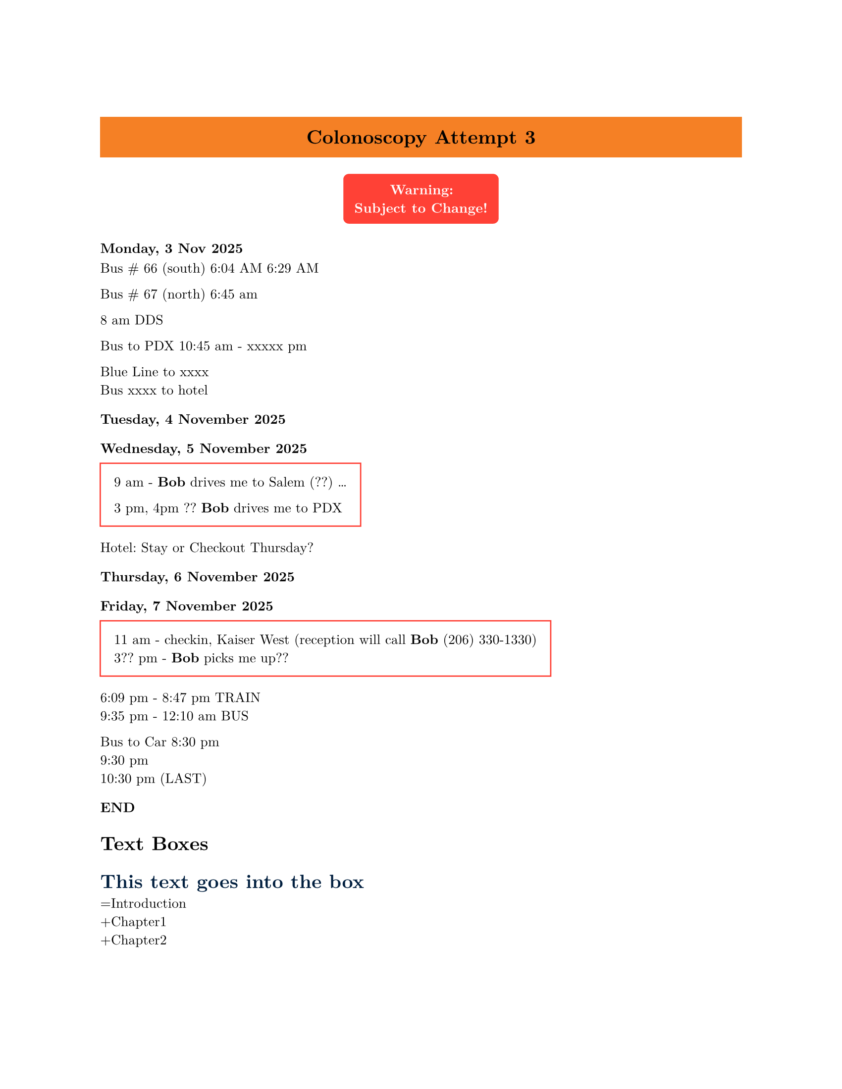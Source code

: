 /*   (comment)
 REF: https://dsollbergerquarto.netlify.app/posts/typst_syllabus/typst_syllabus
 typst compile array.typ

Watch <https://www.youtube.com/watch?v=2DbuqYKOsrY> \
Tutorial: <https://typst.app/docs/tutorial/writing-in-typst/> 
*/

#set page("us-letter") //thanks Europeans!

#set text(
  font: "New Computer Modern",
  size: 10pt
)

#let alert(body, fill: red) = {
  set text(white)
  set align(center)
  rect(
    fill: fill,
    inset: 8pt,
    radius: 4pt,
    [*Warning:\ #body*],
  )
}


#block(
    fill: luma(230),
)

#set align(center)
#block(
  fill: rgb("f58025"),
  inset: 10pt,
  width: 100%,

    [ = Colonoscopy Attempt 3]
)

#alert[
  Subject to Change!
]


#set align(left)
=== Monday, 3 Nov 2025


Bus \# 66 (south)
6:04 AM
6:29 AM

Bus \# 67 (north)
6:45 am

8 am DDS 


Bus to PDX
10:45 am  - xxxxx pm

Blue Line to xxxx \
Bus xxxx to hotel


=== Tuesday, 4 November 2025

=== Wednesday, 5 November 2025
#box(stroke: red, inset: 1em)[

9 am - *Bob* drives me to Salem (??)
...

3 pm, 4pm ??
*Bob* drives me to PDX ]

Hotel:  Stay or Checkout Thursday?
===  Thursday, 6 November 2025
===  Friday, 7 November 2025


#box(stroke: red, inset: 1em)[
11 am - checkin, Kaiser West (reception will call *Bob* (206) 330-1330‬) \
3?? pm - *Bob* picks me up??
]

6:09 pm - 8:47 pm TRAIN \
9:35 pm - 12:10 am BUS

Bus to Car
8:30 pm \
9:30 pm \
10:30 pm (LAST)

=== END  

= Text Boxes

#show heading: set text(navy)

= This text goes into the box








=Introduction \
+Chapter1 \
+Chapter2

#alert(fill: blue)[
  KEEP OFF TRACKS
]